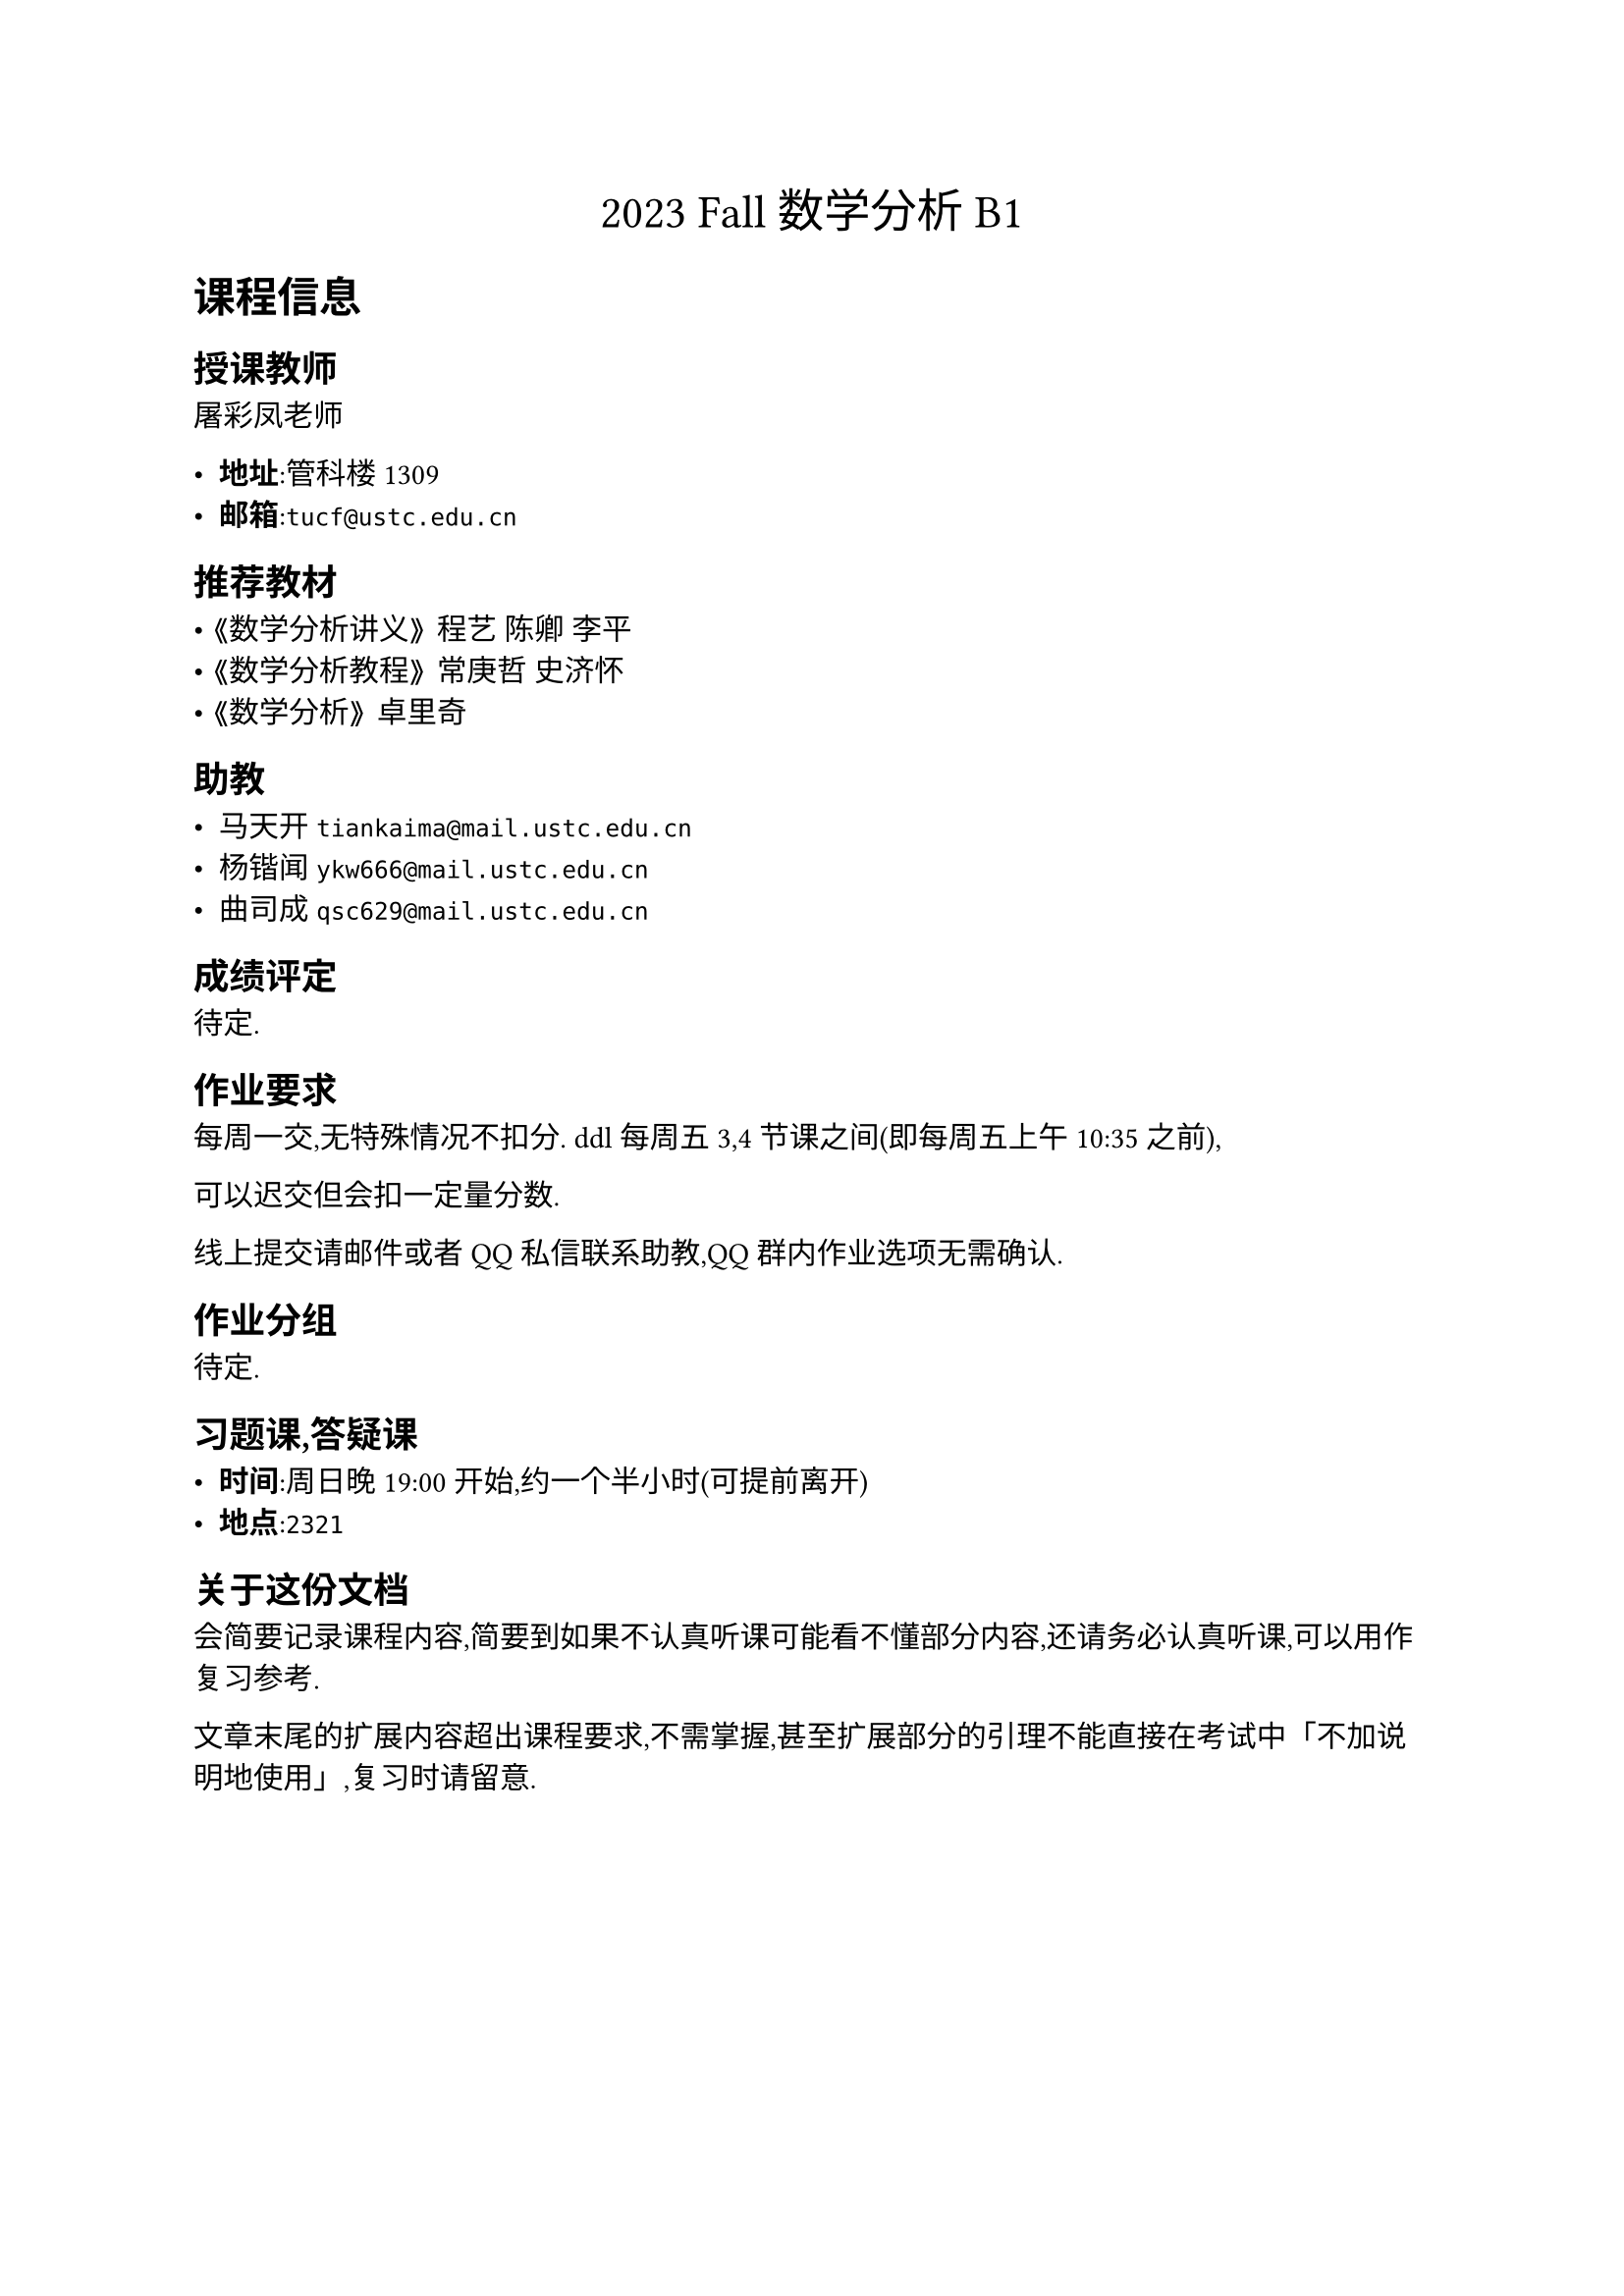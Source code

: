 #align(center, text(17pt)[
    2023 Fall 数学分析 B1
])

= 课程信息

== 授课教师

屠彩凤老师

- *地址*:管科楼1309
- *邮箱*:`tucf@ustc.edu.cn`

== 推荐教材

- 《数学分析讲义》 程艺 陈卿 李平
- 《数学分析教程》 常庚哲 史济怀
- 《数学分析》 卓里奇

== 助教

- 马天开 `tiankaima@mail.ustc.edu.cn`
- 杨锴闻 `ykw666@mail.ustc.edu.cn`
- 曲司成 `qsc629@mail.ustc.edu.cn`

== 成绩评定

待定.

== 作业要求

每周一交,无特殊情况不扣分. ddl每周五3,4节课之间(即每周五上午10:35之前),

可以迟交但会扣一定量分数.

线上提交请邮件或者QQ私信联系助教,QQ群内作业选项无需确认.

== 作业分组

待定.

== 习题课,答疑课

- *时间*:周日晚 19:00 开始,约一个半小时(可提前离开)
- *地点*:`2321`

== 关于这份文档

会简要记录课程内容,简要到如果不认真听课可能看不懂部分内容,还请务必认真听课,可以用作复习参考.

文章末尾的扩展内容超出课程要求,不需掌握,甚至扩展部分的引理不能直接在考试中「不加说明地使用」,复习时请留意.


#pagebreak()